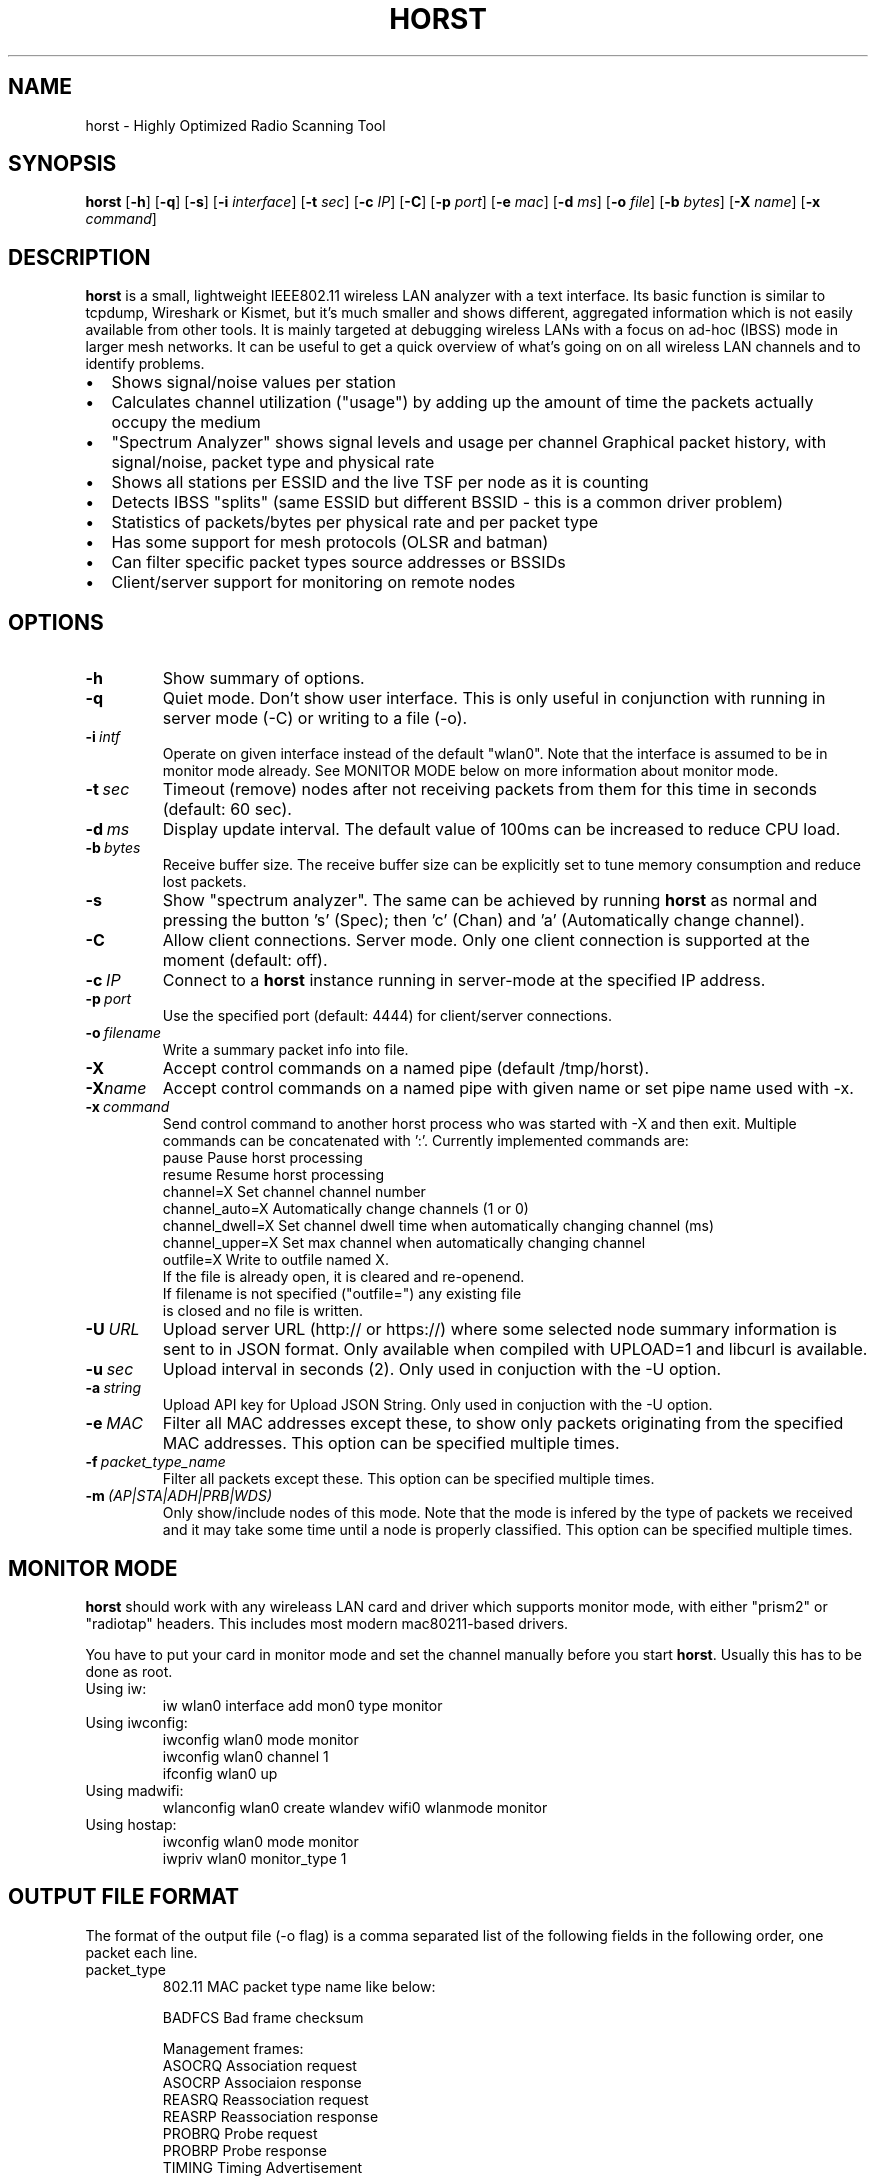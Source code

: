 .\"                                      Hey, EMACS: -*- nroff -*-
.\" First parameter, NAME, should be all caps
.\" Second parameter, SECTION, should be 1-8, maybe w/ subsection
.\" other parameters are allowed: see man(7), man(1)
.TH HORST 8 "August 21, 2013"
.\" Please adjust this date whenever revising the manpage.
.SH NAME
horst \- Highly Optimized Radio Scanning Tool
.SH SYNOPSIS
.B horst
.RB [\| \-h \|]
.RB [\| \-q \|]
.RB [\| \-s \|] 
.RB [\| \-i 
.IR interface \|] 
.RB [\| \-t
.IR sec \|] 
.RB [\| \-c
.IR IP \|] 
.RB [\| \-C \|] 
.RB [\| \-p
.IR port \|] 
.RB [\| \-e
.IR mac \|] 
.RB [\| \-d
.IR ms \|] 
.RB [\| \-o
.IR file \|] 
.RB [\| \-b
.IR bytes \|]
.RB [\| \-X
.IR name \|]
.RB [\| \-x
.IR command \|]
.SH DESCRIPTION
\fBhorst\fP is a small, lightweight IEEE802.11 wireless LAN analyzer
with a text interface. Its basic function is similar to tcpdump,
Wireshark or Kismet, but it's much smaller and shows different,
aggregated information which is not easily available from other
tools. It is mainly targeted at debugging wireless LANs with a focus
on ad\-hoc (IBSS) mode in larger mesh networks. It can be useful to get
a quick overview of what's going on on all wireless LAN channels and
to identify problems.
.IP \[bu] 2
Shows signal/noise values per station
.IP \[bu] 2
Calculates channel utilization ("usage") by adding up the amount of time the packets actually occupy the medium
.IP \[bu] 2
"Spectrum Analyzer" shows signal levels and usage per channel Graphical packet history, with signal/noise, packet type and physical rate
.IP \[bu] 2
Shows all stations per ESSID and the live TSF per node as it is counting
.IP \[bu] 2
Detects IBSS "splits" (same ESSID but different BSSID \- this  is a common driver problem)
.IP \[bu] 2
Statistics of packets/bytes per physical rate and per packet type
.IP \[bu] 2
Has some support for mesh protocols (OLSR and batman)
.IP \[bu] 2
Can filter specific packet types source addresses or BSSIDs
.IP \[bu] 2
Client/server support for monitoring on remote nodes

.SH OPTIONS
.TP
.BI \-h
Show summary of options.
.TP
.BI \-q
Quiet mode. Don't show user interface. This is only useful in conjunction with running in server mode (\-C) or writing to a file (\-o).
.TP
.BI \-i\  intf
Operate on given interface instead of the default "wlan0". Note that the interface is assumed to be in monitor mode already. See MONITOR MODE below on more information about monitor mode.
.TP
.BI \-t\  sec
Timeout (remove) nodes after not receiving packets from them for this time in seconds (default: 60 sec).
.TP
.BI \-d\  ms
Display update interval. The default value of 100ms can be increased to reduce CPU load.
.TP
.BI \-b\  bytes
Receive buffer size. The receive buffer size can be explicitly set to tune memory consumption and reduce lost packets.
.TP
.BI \-s
Show "spectrum analyzer". The same can be achieved by running \fBhorst\fP as normal and pressing the button 's' (Spec); then 'c' (Chan) and 'a' (Automatically change channel).
.TP
.BI \-C
Allow client connections. Server mode. Only one client connection is supported at the moment (default: off).
.TP
.BI \-c\  IP
Connect to a \fBhorst\fP instance running in server-mode at the specified IP address.
.TP
.BI \-p\  port
Use the specified port (default: 4444) for client/server connections.
.TP
.BI \-o\  filename
Write a summary packet info into file.
.TP
.BI \-X
Accept control commands on a named pipe (default /tmp/horst).
.TP
.BI "\-X"name
Accept control commands on a named pipe with given name or set pipe name used with -x.
.TP
.BI \-x\  command
Send control command to another horst process who was started with -X and then exit. Multiple commands can be concatenated with ':'. Currently implemented commands are:
    pause              Pause horst processing
    resume             Resume horst processing
    channel=X          Set channel channel number
    channel_auto=X     Automatically change channels (1 or 0)
    channel_dwell=X    Set channel dwell time when automatically changing channel (ms)
    channel_upper=X    Set max channel when automatically changing channel
    outfile=X          Write to outfile named X.
                       If the file is already open, it is cleared and re-openend.
                       If filename is not specified ("outfile=") any existing file
                       is closed and no file is written.
.TP
.BI \-U\  URL
Upload server URL (http:// or https://) where some selected node summary information is sent to in JSON format. Only available when compiled with UPLOAD=1 and libcurl is available.
.TP
.BI \-u\  sec
Upload interval in seconds (2). Only used in conjuction with the -U option.
.TP
.BI \-a\  string
Upload API key for Upload JSON String. Only used in conjuction with the -U option.
.TP
.BI \-e\  MAC
Filter all MAC addresses except these, to show only packets originating from the specified MAC addresses. This option can be specified multiple times.
.TP
.BI \-f\  packet_type_name
Filter all packets except these. This option can be specified multiple times.
.TP
.BI \-m\  (AP|STA|ADH|PRB|WDS)
Only show/include nodes of this mode. Note that the mode is infered by the type of packets we received and it may take some time until a node is properly classified. This option can be specified multiple times.


.SH MONITOR MODE

\fBhorst\fP should work with any wireleass LAN card and driver which supports monitor mode, with either "prism2" or "radiotap" headers. This includes most modern mac80211-based drivers.

You have to put your card in monitor mode and set the channel manually before
you start \fBhorst\fP. Usually this has to be done as root.

.TP
Using iw:
.nf
iw wlan0 interface add mon0 type monitor
.fi

.TP
Using iwconfig:
.nf
iwconfig wlan0 mode monitor
iwconfig wlan0 channel 1
ifconfig wlan0 up
.fi

.TP
Using madwifi:
wlanconfig wlan0 create wlandev wifi0 wlanmode monitor

.TP
Using hostap:
.nf
iwconfig wlan0 mode monitor
iwpriv wlan0 monitor_type 1
.fi

.SH OUTPUT FILE FORMAT

The format of the output file (-o flag) is a comma separated list of the following fields in the following order, one packet each line.

.TP
packet_type
802.11 MAC packet type name like below:

        BADFCS    Bad frame checksum

        Management frames:
        ASOCRQ    Association request
        ASOCRP    Associaion response
        REASRQ    Reassociation request
        REASRP    Reassociation response
        PROBRQ    Probe request
        PROBRP    Probe response
        TIMING    Timing Advertisement
        BEACON    Beacon
        ATIM      ATIM
        DISASC    Disassociation
        AUTH      Authentication
        DEAUTH    Deauthentication
        ACTION    Action
        ACTNOA    Action No Ack

        Control frames:
        CTWRAP    Control Wrapper
        BACKRQ    Block Ack Request
        BACK      Block Ack
        PSPOLL    PS-Poll
        RTS       RTS
        CTS       CTS
        ACK       ACK
        CFEND     CF-End
        CFENDK    CF-End + CF-Ack

        Data frames:
        DATA      Data
        DCFACK    Data + CF-Ack
        DCFPLL    Data + CF-Poll
        DCFKPL    Data + CF-Ack + CF-Poll
        NULL      Null (no data)
        CFACK     CF-Ack (no data)
        CFPOLL    CF-Poll (no data)
        CFCKPL    CF-Ack + CF-Poll (no data)
        QDATA     QoS Data
        QDCFCK    QoS Data + CF-Ack
        QDCFPL    QoS Data + CF-Poll
        QDCFKP    QoS Data + CF-Ack + CF-Poll
        QDNULL    QoS Null (no data)
        QCFPLL    QoS CF-Poll (no data)
        QCFKPL    QoS CF-Ack + CF-Poll (no data)

.TP
 wlan_src
 Source MAC address

.TP
wlan_dst
Destination MAC address

.TP
wlan_bssid
BSSID

.TP
pkt_types
Packet types, similar to packet_type (above) but as a bit field (types can overlap, e.g. DATA + IP) and can include more info, like IP, ARP, BATMAN, OLSR...
        CTRL      0x000001
        MGMT      0x000002
        DATA      0x000004
        BADFCS    0x000008
        BEACON    0x000010
        PROBE     0x000020
        ASSOC     0x000040
        AUTH      0x000080
        RTS       0x000100
        CTS       0x000200
        ACK       0x000400
        NULL      0x000800
        ARP       0x001000
        IP        0x002000
        ICMP      0x004000
        UDP       0x008000
        TCP       0x010000
        OLSR      0x020000
        OLSR_LQ   0x040000
        OLSR_GW   0x080000
        BATMAN    0x100000
        MESHZ     0x200000
        QDATA     0x400000

.TP
phy_signal
Signal strength in dBm

.TP
phy_noise
Noise in dBm

.TP
phy_snr
Signal to Noise ratio in dB

.TP
wlan_len
Packet length (MAC)

.TP
phy_rate
Physical data rate

.TP
wlan_tsf
TFS timer value

.TP
wlan_essid
ESSID, network name

.TP
wlan_mode
        AP        0x01
        IBSS      0x02
        STA       0x04
        PROBE     0x08

.TP
wlan_channel
Channel number

.TP
wlan_wep
Encryption in use

.TP
ip_src
IP source address (if available)

.TP
ip_dst
IP destionation address (if available)

.TP
olsr_type
OLSR message type (if applicable)

.TP
olsr_neigh
OLSR number of neighbours (if applicable)

.SH SEE ALSO
.BR tcpdump (1),
.BR wireshark (1),
.BR kismet (1),
.BI README

.SH AUTHOR
horst was written by Bruno Randolf <br1@einfach.org>.
.PP
This manual page was written by Antoine Beaupré <anarcat@debian.org>,
for the Debian project (and may be used by others).
